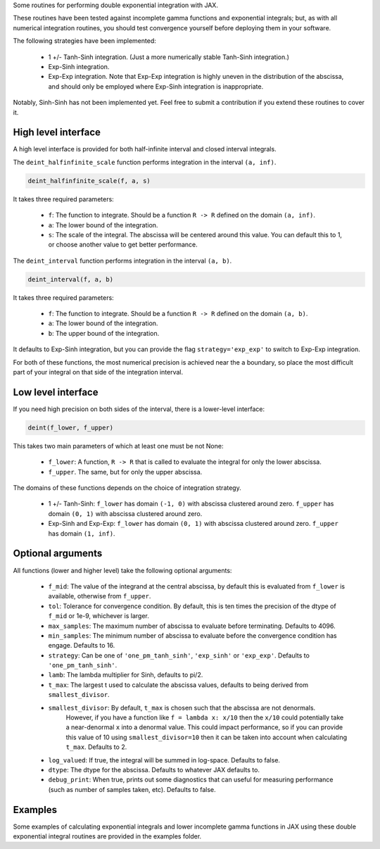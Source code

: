 Some routines for performing double exponential integration with JAX. 

These routines have been tested against incomplete gamma functions and exponential integrals; 
but, as with all numerical integration routines, you should test convergence yourself before deploying them in your software.

The following strategies have been implemented:

 * 1 +/- Tanh-Sinh integration. (Just a more numerically stable Tanh-Sinh integration.)
 * Exp-Sinh integration.
 * Exp-Exp integration. Note that Exp-Exp integration is highly uneven in the distribution of the abscissa, and should only be employed where Exp-Sinh integration is inappropriate.

Notably, Sinh-Sinh has not been implemented yet. Feel free to submit a contribution if you extend these routines to cover it.

High level interface
====================

A high level interface is provided for both half-infinite interval and closed interval integrals.

The ``deint_halfinfinite_scale`` function performs integration in the interval ``(a, inf)``. 

.. code:: python

    deint_halfinfinite_scale(f, a, s)

It takes three required parameters:

 * ``f``: The function to integrate. Should be a function ``R -> R`` defined on the domain ``(a, inf)``.
 * ``a``: The lower bound of the integration.
 * ``s``: The scale of the integral. The abscissa will be centered around this value. You can default this to 1, or choose another value to get better performance.

The ``deint_interval`` function performs integration in the interval ``(a, b)``.

.. code:: python

    deint_interval(f, a, b)

It takes three required parameters:

 * ``f``: The function to integrate. Should be a function ``R -> R`` defined on the domain ``(a, b)``.
 * ``a``: The lower bound of the integration.
 * ``b``: The upper bound of the integration.

It defaults to Exp-Sinh integration, but you can provide the flag ``strategy='exp_exp'`` to switch to Exp-Exp integration.

For both of these functions, the most numerical precision is achieved near the ``a`` boundary, so place the most difficult part of your integral on that side of the integration interval.

Low level interface
===================

If you need high precision on both sides of the interval, there is a lower-level interface:

.. code:: python

    deint(f_lower, f_upper)

This takes two main parameters of which at least one must be not None:

 * ``f_lower``: A function, ``R -> R`` that is called to evaluate the integral for only the lower abscissa.
 * ``f_upper``. The same, but for only the upper abscissa.

The domains of these functions depends on the choice of integration strategy.

 * 1 +/- Tanh-Sinh: ``f_lower`` has domain ``(-1, 0)`` with abscissa clustered around zero. ``f_upper`` has domain ``(0, 1)`` with abscissa clustered around zero.
 * Exp-Sinh and Exp-Exp: ``f_lower`` has domain ``(0, 1)`` with abscissa clustered around zero. ``f_upper`` has domain ``(1, inf)``.

Optional arguments
==================

All functions (lower and higher level) take the following optional arguments:

 * ``f_mid``: The value of the integrand at the central abscissa, by default this is evaluated from ``f_lower`` is available, otherwise from ``f_upper``.
 * ``tol``: Tolerance for convergence condition. By default, this is ten times the precision of the dtype of ``f_mid`` or 1e-9, whichever is larger.
 * ``max_samples``: The maximum number of abscissa to evaluate before terminating. Defaults to 4096.
 * ``min_samples``: The minimum number of abscissa to evaluate before the convergence condition has engage. Defaults to 16.
 * ``strategy``: Can be one of ``'one_pm_tanh_sinh'``, ``'exp_sinh'`` or ``'exp_exp'``. Defaults to ``'one_pm_tanh_sinh'``.
 * ``lamb``: The lambda multiplier for Sinh, defaults to pi/2.
 * ``t_max``: The largest t used to calculate the abscissa values, defaults to being derived from ``smallest_divisor``.
 * ``smallest_divisor``: By default, ``t_max`` is chosen such that the abscissa are not denormals. 
    However, if you have a function like ``f = lambda x: x/10`` then the ``x/10`` could potentially take a near-denormal ``x`` into a denormal value. 
    This could impact performance, so if you can provide this value of 10 using ``smallest_divisor=10`` then it can be taken into account when calculating ``t_max``. Defaults to 2.
 * ``log_valued``: If true, the integral will be summed in log-space. Defaults to false.
 * ``dtype``: The dtype for the abscissa. Defaults to whatever JAX defaults to.
 * ``debug_print``: When true, prints out some diagnostics that can useful for measuring performance (such as number of samples taken, etc). Defaults to false.

Examples
========

Some examples of calculating exponential integrals and lower incomplete gamma functions in JAX using these double exponential integral routines are provided in the examples folder.